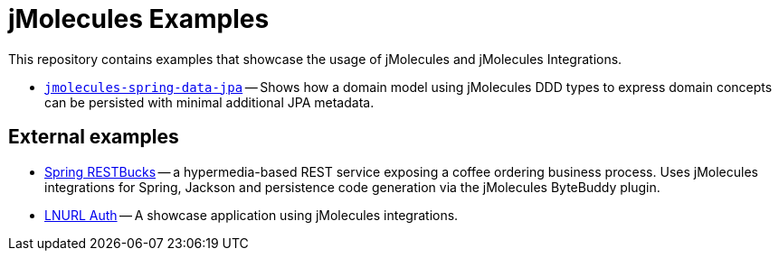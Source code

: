 = jMolecules Examples

This repository contains examples that showcase the usage of jMolecules and jMolecules Integrations.

* link:jmolecules-spring-data-jpa[`jmolecules-spring-data-jpa`] -- Shows how a domain model using jMolecules DDD types to express domain concepts can be persisted with minimal additional JPA metadata.

== External examples

* https://github.com/odrotbohm/restbucks[Spring RESTBucks] -- a hypermedia-based REST service exposing a coffee ordering business process. Uses jMolecules integrations for Spring, Jackson and persistence code generation via the jMolecules ByteBuddy plugin.
* https://github.com/theborakompanioni/bitcoin-spring-boot-starter/tree/master/incubator/spring-lnurl/spring-lnurl-auth-example-application[LNURL Auth] -- A showcase application using jMolecules integrations.
